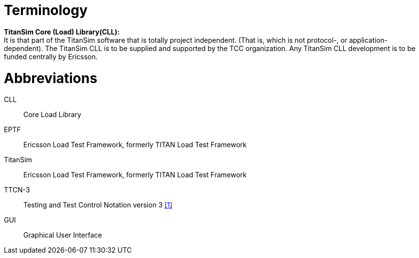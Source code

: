 = Terminology

*TitanSim Core (Load) Library(CLL):* +
It is that part of the TitanSim software that is totally project independent. (That is, which is not protocol-, or application-dependent). The TitanSim CLL is to be supplied and supported by the TCC organization. Any TitanSim CLL development is to be funded centrally by Ericsson.

= Abbreviations

CLL:: Core Load Library

EPTF:: Ericsson Load Test Framework, formerly TITAN Load Test Framework

TitanSim:: Ericsson Load Test Framework, formerly TITAN Load Test Framework

TTCN-3:: Testing and Test Control Notation version 3 ‎<<5-references.adoc_1, [1]>>

GUI:: Graphical User Interface
